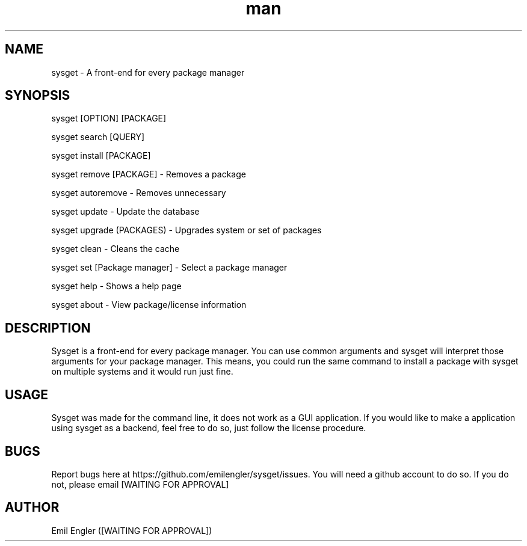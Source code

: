 .\" Sysget manpage
.TH man 1 "01 Jan 2019" "2.1" "sysget man page"
.SH NAME
sysget \- A front-end for every package manager
.SH SYNOPSIS
sysget [OPTION] [PACKAGE]

sysget search [QUERY]

sysget install [PACKAGE]

sysget remove [PACKAGE] \- Removes a package

sysget autoremove \- Removes unnecessary

sysget update \- Update the database

sysget upgrade (PACKAGES) \- Upgrades system or set of packages

sysget clean \- Cleans the cache

sysget set [Package manager] \- Select a package manager

sysget help \- Shows a help page

sysget about \- View package/license information
.SH DESCRIPTION
Sysget is a front-end for every package manager. You can use common arguments and sysget will interpret those arguments for your package manager. This means, you could run the same command to install a package with sysget on multiple systems and it would run just fine.

.SH USAGE
Sysget was made for the command line, it does not work as a GUI application. If you would like to make a application using sysget as a backend, feel free to do so, just follow the license procedure.
.SH BUGS
Report bugs here at https://github.com/emilengler/sysget/issues. You will need a github account to do so. If you do not, please email [WAITING FOR APPROVAL]
.SH AUTHOR
Emil Engler ([WAITING FOR APPROVAL])
